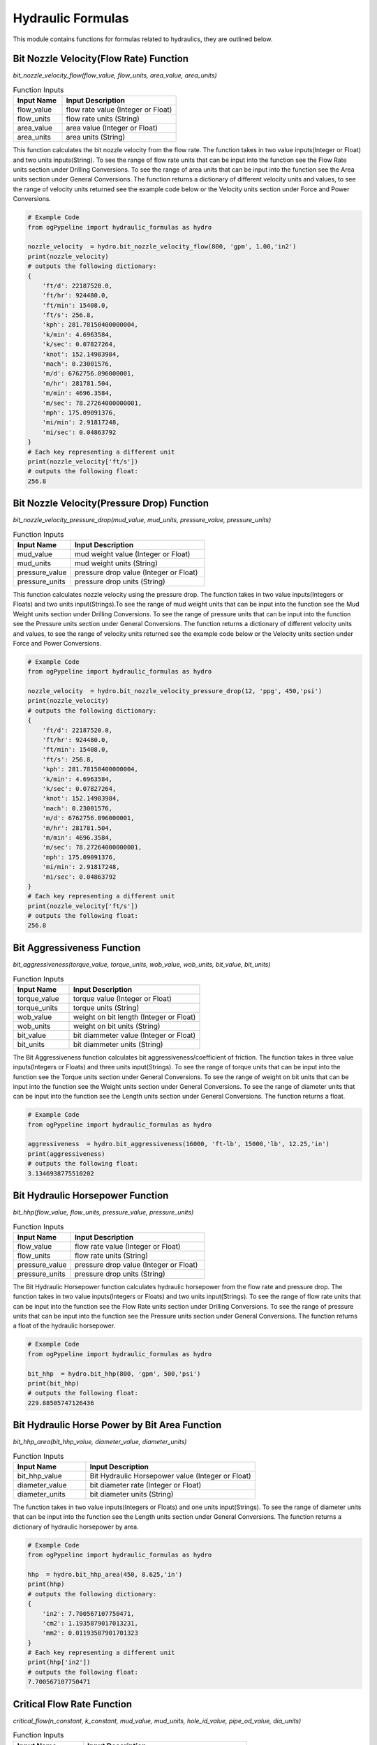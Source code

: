 Hydraulic Formulas
==================

This module contains functions for formulas related to hydraulics, they are outlined below. 

Bit Nozzle Velocity(Flow Rate) Function
------------

*bit_nozzle_velocity_flow(flow_value, flow_units, area_value, area_units)*

.. list-table:: Function Inputs
   :widths: 30 70
   :header-rows: 1

   * - Input Name
     - Input Description
   * - flow_value
     - flow rate value (Integer or Float)
   * - flow_units
     - flow rate units (String)
   * - area_value
     - area value (Integer or Float)
   * - area_units
     - area units (String)

This function calculates the bit nozzle velocity from the flow rate. The function takes in two value inputs(Integer or Float) and two units inputs(String). To see the range of flow rate units that can be input into the function see the Flow Rate units section under Drilling Conversions. To see the range of area units that can be input into the function see the Area units section under General Conversions. The function returns a dictionary of different velocity units and values, to see the range of velocity units returned see the example code below or the Velocity units section under Force and Power Conversions.

.. code:: python

   # Example Code
   from ogPypeline import hydraulic_formulas as hydro

   nozzle_velocity  = hydro.bit_nozzle_velocity_flow(800, 'gpm', 1.00,'in2')
   print(nozzle_velocity)
   # outputs the following dictionary:
   {
       'ft/d': 22187520.0,
       'ft/hr': 924480.0,
       'ft/min': 15408.0,
       'ft/s': 256.8,
       'kph': 281.78150400000004,
       'k/min': 4.6963584,
       'k/sec': 0.07827264,
       'knot': 152.14983984,
       'mach': 0.23001576,
       'm/d': 6762756.096000001,
       'm/hr': 281781.504,
       'm/min': 4696.3584,
       'm/sec': 78.27264000000001,
       'mph': 175.09091376,
       'mi/min': 2.91817248,
       'mi/sec': 0.04863792
   }
   # Each key representing a different unit
   print(nozzle_velocity['ft/s'])
   # outputs the following float:
   256.8

Bit Nozzle Velocity(Pressure Drop) Function
------------

*bit_nozzle_velocity_pressure_drop(mud_value, mud_units, pressure_value, pressure_units)*

.. list-table:: Function Inputs
   :widths: 30 70
   :header-rows: 1

   * - Input Name
     - Input Description
   * - mud_value
     - mud weight value (Integer or Float)
   * - mud_units
     - mud weight units (String)
   * - pressure_value
     - pressure drop value (Integer or Float)
   * - pressure_units
     - pressure drop units (String)
   
This function calculates nozzle velocity using the pressure drop. The function takes in two value inputs(Integers or Floats) and two units input(Strings).To see the range of mud weight units that can be input into the function see the Mud Weight units section under Drilling Conversions. To see the range of pressure units that can be input into the function see the Pressure units section under General Conversions. The function returns a dictionary of different velocity units and values, to see the range of velocity units returned see the example code below or the Velocity units section under Force and Power Conversions.

.. code:: python

   # Example Code
   from ogPypeline import hydraulic_formulas as hydro

   nozzle_velocity  = hydro.bit_nozzle_velocity_pressure_drop(12, 'ppg', 450,'psi')
   print(nozzle_velocity)
   # outputs the following dictionary:
   {
       'ft/d': 22187520.0,
       'ft/hr': 924480.0,
       'ft/min': 15408.0,
       'ft/s': 256.8,
       'kph': 281.78150400000004,
       'k/min': 4.6963584,
       'k/sec': 0.07827264,
       'knot': 152.14983984,
       'mach': 0.23001576,
       'm/d': 6762756.096000001,
       'm/hr': 281781.504,
       'm/min': 4696.3584,
       'm/sec': 78.27264000000001,
       'mph': 175.09091376,
       'mi/min': 2.91817248,
       'mi/sec': 0.04863792
   }
   # Each key representing a different unit
   print(nozzle_velocity['ft/s'])
   # outputs the following float:
   256.8

Bit Aggressiveness Function
------------

*bit_aggressiveness(torque_value, torque_units, wob_value, wob_units, bit_value, bit_units)*

.. list-table:: Function Inputs
   :widths: 30 70
   :header-rows: 1

   * - Input Name
     - Input Description
   * - torque_value
     - torque value (Integer or Float)
   * - torque_units
     - torque units (String)
   * - wob_value
     - weight on bit length (Integer or Float)
   * - wob_units
     - weight on bit units (String)
   * - bit_value
     - bit diammeter value (Integer or Float)
   * - bit_units
     - bit diammeter units (String)

The Bit Aggressiveness function calculates bit aggressiveness/coefficient of friction. The function takes in three value inputs(Integers or Floats) and three units input(Strings). To see the range of torque units that can be input into the function see the Torque units section under General Conversions. To see the range of weight on bit units that can be input into the function see the Weight units section under General Conversions. To see the range of diameter units that can be input into the function see the Length units section under General Conversions. The function returns a float.

.. code:: python

   # Example Code
   from ogPypeline import hydraulic_formulas as hydro

   aggressiveness  = hydro.bit_aggressiveness(16000, 'ft-lb', 15000,'lb', 12.25,'in')
   print(aggressiveness)
   # outputs the following float:
   3.1346938775510202

Bit Hydraulic Horsepower Function
------------

*bit_hhp(flow_value, flow_units, pressure_value, pressure_units)*

.. list-table:: Function Inputs
   :widths: 30 70
   :header-rows: 1

   * - Input Name
     - Input Description
   * - flow_value
     - flow rate value (Integer or Float)
   * - flow_units
     - flow rate units (String)
   * - pressure_value
     - pressure drop value (Integer or Float)
   * - pressure_units
     - pressure drop units (String)

The Bit Hydraulic Horsepower function calculates hydraulic horsepower from the flow rate and pressure drop. The function takes in two value inputs(Integers or Floats) and two units input(Strings). To see the range of flow rate units that can be input into the function see the Flow Rate units section under Drilling Conversions. To see the range of pressure units that can be input into the function see the Pressure units section under General Conversions. The function returns a float of the hydraulic horsepower.

.. code:: python

   # Example Code
   from ogPypeline import hydraulic_formulas as hydro

   bit_hhp  = hydro.bit_hhp(800, 'gpm', 500,'psi')
   print(bit_hhp)
   # outputs the following float:
   229.88505747126436

Bit Hydraulic Horse Power by Bit Area Function
------------

*bit_hhp_area(bit_hhp_value, diameter_value, diameter_units)*

.. list-table:: Function Inputs
   :widths: 30 70
   :header-rows: 1

   * - Input Name
     - Input Description
   * - bit_hhp_value
     - Bit Hydraulic Horsepower value (Integer or Float)
   * - diameter_value
     - bit diameter rate (Integer or Float)
   * - diameter_units
     - bit diameter units (String)

The function takes in two value inputs(Integers or Floats) and one units input(Strings). To see the range of diameter units that can be input into the function see the Length units section under General Conversions. The function returns a dictionary of hydraulic horsepower by area.

.. code:: python

   # Example Code
   from ogPypeline import hydraulic_formulas as hydro

   hhp  = hydro.bit_hhp_area(450, 8.625,'in')
   print(hhp)
   # outputs the following dictionary:
   {
       'in2': 7.700567107750471,
       'cm2': 1.1935879017013231,
       'mm2': 0.01193587901701323
   }
   # Each key representing a different unit
   print(hhp['in2'])
   # outputs the following float:
   7.700567107750471

Critical Flow Rate Function
------------

*critical_flow(n_constant, k_constant, mud_value, mud_units, hole_id_value, pipe_od_value, dia_units)*

.. list-table:: Function Inputs
   :widths: 30 70
   :header-rows: 1

   * - Input Name
     - Input Description
   * - n_constant
     - flow behavior index value (Integer or Float)
   * - k_constant
     - consistency factor value (Integer or Float)
   * - mud_value
     - mud weight value (Integer or Float)
   * - mud_units
     - mud weight units (String)
   * - hole_id_value
     - hole inner diameter value (Integer or Float)
   * - pipe_od_value
     - drill pipe outer diameter value (Integer or Float)
   * - dia_units
     - diameter units (String)

The function takes in two value inputs(Integers or Floats) and one units input(Strings). To see the range of mud weight units that can be input into the function see the Mud Weight units section under Drilling Conversions. To see the range of diameter units that can be input into the function see the Length units section under General Conversions. The function returns a dictionary with two sub-dictionaries:

   * - "critical_velocity" which is a dictionary of different velocity units and values, to see the range of velocity units returned see the example code below or the Velocity units section under Force and Power Conversions.
   * - "critical_flow" which is a dictionary of different flow rate units and values, to see the range of flow rate units returned see the example code below or the Flow Rate units section under Drilling Conversions.

.. code:: python

   # Example Code
   from ogPypeline import hydraulic_formulas as hydro

   critical_flow = hydro.critical_flow(0.51, 6.63, 10, 'ppg', 12.25, 5, 'in')
   print(critical_flow)
   # outputs the following dictionary:
   {
       'critical_velocity': 
          {
              'ft/d': 320361.2658860939,
              'ft/hr': 13348.386078587246,
              'ft/min': 222.47310130978744,
              'ft/s': 3.7078850218297905,
              'kph': 4.068588076753393,
              'k/min': 0.0678098012792232,
              'k/sec': 0.00113016335465372,
              'knot': 2.196861807696797,
              'mach': 0.0033211526140529434,
              'm/d': 97646.11384208142,
              'm/hr': 4068.588076753392,
              'm/min': 67.80980127922321,
              'm/sec': 1.1301633546537202,
              'mph': 2.5281034913909486,
              'mi/min': 0.04213492223406501,
              'mi/sec': 0.0007022734231345623
          },
       'critical_flow':
          {
              'bbl/hr': 1623.010764438843,
              'bbl/min': 27.0501528981377,
              'ft3/min': 151.87553999516103,
              'm3/hr': 258.0380882397218,
              'm3/min': 4.300621549407188,
              'gal/hr': 68166.45346976047,
              'gpm': 1136.1075578293412,
              'L/hr': 258038.09619247468,
              'L/min': 4300.63495547637
          }
      }

Cross Flow Velocity Under Bit Function
------------

*cross_flow_velocity(flow_value, flow_units, velocity_value, velocity_units, bit_value, bit_units, nozzles)*

.. list-table:: Function Inputs
   :widths: 30 70
   :header-rows: 1

   * - Input Name
     - Input Description
   * - flow_units
     - flow rate value (Integer or Float)
   * - flow_value
     - flow rate units (String)
   * - velocity_value
     - nozzle velocity value (Integer or Float)
   * - velocity_units
     - nozzle velocity units (String)
   * - bit_units
     - bit diameter rate (Integer or Float)
   * - bit_value
     - bit diameter units (String)
   * - nozzles
     - number of nozzles value (Integer or Float)

The function takes in four value inputs(Integers or Floats) and three units inputs(Strings). To see the range of flow rate units that can be input into the function see the Flow Rate units section under Drilling Conversions. To see the range of velocity units that can be input into the function see the Velocity units section under Force and Power Conversions. To see the range of diameter units that can be input into the function see the Length units section under General Conversions. The function returns a dictionary of different velocity units and values, to see the range of velocity units returned see the example code below or the Velocity units section under Force and Power Conversions.

.. code:: python

   # Example Code
   from ogPypeline import hydraulic_formulas as hydro

   cross_flow_velocity  = hydro.cross_flow_velocity(800, 'gpm', 350, 'ft/s', 12.25, 'in', 8)
   print(cross_flow_velocity)
   # outputs the following dictionary:
   {
       'ft/d': 48105484.09485139,
       'ft/hr': 2004395.1706188081,
       'ft/min': 33406.586176980134,
       'ft/s': 556.7764362830022,
       'kph': 610.9396480046126,
       'k/min': 10.182327466743544,
       'k/sec': 0.16970545777905907,
       'knot': 329.88101871941103,
       'mach': 0.49870465397868513,
       'm/d': 14662551.552110706,
       'm/hr': 610939.6480046127,
       'm/min': 10182.327466743545,
       'm/sec': 169.7054577790591,
       'mph': 379.6203075888913,
       'mi/min': 6.326984711345524,
       'mi/sec': 0.10545345703200062
   }
   # Each key representing a different unit
   print(cross_flow_velocity['ft/s'])
   # outputs the following float:
   556.7764362830022

Cutting Carrying Index Function
------------

*cutting_carrying_index(mud_value, mud_units, velocity_value, velocity_units, viscosity_value, viscosity_units, yield_value, yield_units)*

.. list-table:: Function Inputs
   :widths: 30 70
   :header-rows: 1

   * - Input Name
     - Input Description
   * - mud_value
     - mud weight value (Integer or Float)
   * - mud_units
     - mud weight units (string)
   * - velocity_value
     - velocity value (Integer or Float)
   * - velocity_units
     - velocity units (string)
   * - viscosity_value
     - plastic viscosity value (Integer or Float)
   * - viscosity_units
     - plastic viscosity units (string)
   * - yield_value
     - yield point value (Integer or Float)
   * - yield_units
     - yield point units (string)

This function calculates the cutting carrying index. The function takes in four value inputs(Integers or Floats) and four units inputs(Strings). To see the range of mud weight units that can be input into the function see the Mud Weight units section under Drilling Conversions. To see the range of velocity units that can be input into the function see the Velocity units section under Force and Power Conversions. To see the range of viscosity units that can be input into the function see the Viscosity units section under Fluids Conversions. To see the range of yield point units that can be input into the function see the Fluid Yield Point units section under Fluids Conversions. The function returns a dictionary containing flow behaviour index (n) consistency factor (K) the cuttings carrying index (cci) and hole cleaning performance.

.. code:: python

   # Example Code
   from ogPypeline import hydraulic_formulas as hydro

   cci  = hydro.cutting_carrying_index(10.3, 'ppg', 120, 'ft/min', 17, 'cp', 15, 'lbf/100ft2')
   print(cci)
   # outputs the following dictionary:
   {
       'n': 0.6147231498759947,
       'K': 353.7055313846302,
       'cci': 1.0929500919785073,
       'hole_cleaning': 'Good Hole Cleaning'
   }

Cutting Slip Velocity(One) Function
------------

*cutting_slip_velocity_one(flow_value, flow_units, hole_diameter, pipe_diameter, diameter_units, viscosity_value, viscosity_units, mud_value, mud_units, cutting_dia, dia_units, cutting_density, density_units)*

.. list-table:: Function Inputs
   :widths: 30 70
   :header-rows: 1

   * - Input Name
     - Input Description
   * - flow_value
     - flow rate value (Integer or Float)
   * - flow_units
     - flow rate units (string)
   * - hole_diameter
     - inner diameter value of hole value (Integer or Float)
   * - pipe_diameter
     - outer diameter value of tubular value (Integer or Float)
   * - diameter_units
     - diameter units (string)
   * - viscosity_value
     - plastic viscosity value (Integer or Float)
   * - viscosity_units
     - plastic viscosity units (string)
   * - mud_value
     - mud weight value (Integer or Float)
   * - mud_units
     - mud weight units (string)
   * - cutting_dia
     - cutting diameter value (Integer or Float)
   * - diameter_units
     - cutting diameter units (string)
   * - cutting_density
     - cutting density value (Integer or Float)
   * - density_units
     - cutting density units (string)

The function is for the calculation of cuttings movement. It takes in seven value inputs(Integers or Floats) and six units input(Strings). To see the range of flow rate units that can be input into the function see the Flow Rate units section under Drilling Conversions. To see the range of diameter units that can be input into the function see the Length units section under General Conversions. To see the range of plastic viscosity units that can be input into the function see the Viscosity units section under Fluids Conversions. To see the range of mud weight and cutting density units that can be input into the function see the Mud Weight units section under Drilling Conversions. The function returns a dictionary with three sub-dictionaries and a string indicating cutting movement:

   * - "annular_velocity" which is a dictionary of different velocity units and values, to see the range of velocity units returned see the example code below or the Velocity units section under Force and Power Conversions.
   * - "cutting_slip_velocity" which is a dictionary of different flow rate units and values, to see the range of flow rate units returned see the example code below or the Flow Rate units section under Drilling Conversions.
   * - "net_rise_velocity" which is a dictionary of different flow rate units and values, to see the range of flow rate units returned see the example code below or the Flow Rate units section under Drilling Conversions.
   * - "net_rise" which is a string indicating cutting movement.

.. code:: python

   # Example Code
   from ogPypeline import hydraulic_formulas as hydro

   cutting_slip = hydro.cutting_slip_velocity_one(600, 'gpm', 11.5, 5, 'in', 17, 'cp', 9.2, 'ppg', 0.75, 'in', 21.5, 'ppg')
   print(cutting_slip)
   # outputs the following dictionary:
   {
       'annular_velocity': 
          {
              'ft/d': 197370.62937062938,
              'ft/hr': 8223.776223776224,
              'ft/min': 137.06293706293707,
              'ft/s': 2.284386853146853,
              'kph': 2.284386853146853,
              'k/min': 0.041776783216783214,
              'k/sec': 0.000699020979020979,
              'knot': 1.3534553846153847,
              'mach': 0.002042237762237762,
              'm/d': 60158.56783216783,
              'm/hr': 60158.56783216783,
              'm/min': 41.77678321678322,
              'm/sec': 0.6962797202797203,
              'mph': 1.5575283916083915,
              'mi/min': 0.02595972027972028,
              'mi/sec': 0.0004386013986013986
          },
       'cutting_slip_velocity':
          {
              'ft/d': 122890.45140128904,
              'ft/hr': 5120.43547505371,
              'ft/min': 85.34059125089517,
              'ft/s': 1.4223460322012946,
              'kph': 1.4223460322012946,
              'k/min': 0.026011812213272846,
              'k/sec': 0.0004352370153795654,
              'knot': 0.8427127364252146,
              'mach': 0.001271574809638338,
              'm/d': 37457.0095871129,
              'm/hr': 37457.0095871129,
              'm/min': 26.01181221327285,
              'm/sec': 0.4335302035545475,
              'mph': 0.9697763427386724,
              'mi/min': 0.016163507982919545,
              'mi/sec': 0.00027308989200286454
          },
       'net_rise_velocity':
          {
              'ft/d': 74480.17796934032,
              'ft/hr': 3103.3407487225136,
              'ft/min': 51.722345812041894,
              'ft/s': 0.8620408209455586,
              'kph': 0.8620408209455586,
              'k/min': 0.015764971003510368,
              'k/sec': 0.0002637839636414137,
              'knot': 0.5107426481901701,
              'mach': 0.0007706629525994242,
              'm/d': 22701.55824505493,
              'm/hr': 22701.55824505493,
              'm/min': 15.76497100351037,
              'm/sec': 0.2627495167251728,
              'mph': 0.5877520488697192,
              'mi/min': 0.009796212296800735,
              'mi/sec': 0.00016551150659853406
          },
       'net_rise': 'positive'
      }

Cutting Slip Velocity(Two) Function
------------

*cutting_slip_velocity_two(reading_300, reading_600, flow_value, flow_units, hole_diameter, pipe_diameter, diameter_units, cutting_dia, dia_units, cutting_density, density_units, mud_value, mud_units)*

.. list-table:: Function Inputs
   :widths: 30 70
   :header-rows: 1

   * - Input Name
     - Input Description
   * - reading_600
     - 600 rpm sheer stress value (Integer or Float)
   * - reading_300
     - 300 rpm sheer stress value (Integer or Float)
   * - flow_value
     - flow rate value (Integer or Float)
   * - flow_units
     - flow rate units (string)
   * - hole_diameter
     - inner diameter value of hole value (Integer or Float)
   * - pipe_diameter
     - outer diameter value of tubular value (Integer or Float)
   * - diameter_units
     - diameter units (string)
   * - cutting_dia
     - cutting diameter value (Integer or Float)
   * - diameter_units
     - cutting diameter units (string)
   * - cutting_density
     - cutting density value (Integer or Float)
   * - density_units
     - cutting density units (string)
   * - mud_value
     - mud weight value (Integer or Float)
   * - mud_units
     - mud weight units (string)

The function is for the calculation of cuttings movement. It takes in eight value inputs(Integers or Floats) and five units input(Strings). To see the range of flow rate units that can be input into the function see the Flow Rate units section under Drilling Conversions. To see the range of diameter units that can be input into the function see the Length units section under General Conversions. To see the range of mud weight and cutting density units that can be input into the function see the Mud Weight units section under Drilling Conversions. The function returns a dictionary with four sub-dictionaries and a string indicating cutting movement, floats of flow behaviour index (n) and consistency factor (K):

   * - "n" flow behavior index (n).
   * - "K" consistency factor (K).
   * - "viscosity" which is a dictionary of different viscosity units and values, to see the range of viscosity units returned see the example code below or the Viscosity units section under Fluids Conversions.
   * - "annular_velocity" which is a dictionary of different velocity units and values, to see the range of velocity units returned see the example code below or the Velocity units section under Force and Power Conversions.
   * - "cutting_slip_velocity" which is a dictionary of different flow rate units and values, to see the range of flow rate units returned see the example code below or the Flow Rate units section under Drilling Conversions.
   * - "net_rise_velocity" which is a dictionary of different flow rate units and values, to see the range of flow rate units returned see the example code below or the Flow Rate units section under Drilling Conversions.
   * - "net_rise" which is a string indicating cutting movement.

.. code:: python

   # Example Code
   from ogPypeline import hydraulic_formulas as hydro

   cutting_slip = hydro.cutting_slip_velocity_two(32, 49, 200, 'gpm', 11.5, 5, 'in', 0.75, 'in', 21.5, 'ppg', 9.2, 'ppg')
   print(cutting_slip)
   # outputs the following dictionary:
   {
       'n': 0.6143530576725775,
       'K': 0.6937824614629686,
       'viscosity':
          {
              'cp': 125.87251643085676,
              'g/(cm.s)': 1.2587251643085677,
              'kg/(m.hr)': 453.14105915108433,
              'kg/(m.s)': 0.12587251643085676,
              'kg-f.s/m2': 0.01283899667594739,
              'kPa-s': 0.00012587251643085675,
              'N.s/m2': 0.12587251643085676,
              'Pa-s': 0.12587251643085676,
              'dyne-s/cm2': 1.2587251643085677,
              'p': 1.2587251643085677,
              'lbf-s/ft2': 0.0026307355934049063,
              'lbf-s/in2': 1.8256260276343673e-05,
              'lb/(ft.hr)': 304.49673178944334,
              'lb/(ft.s)': 0.08458633104153573,
              'poundal.s/ft2': 0.08458633104153573,
              'reyn': 1.8256260276343673e-05
          },
       'annular_velocity':
          {
              'ft/d': 65790.20979020979,
              'ft/hr': 2741.258741258741,
              'ft/min': 45.687645687645684,
              'ft/s': 0.7614622843822844,
              'kph': 0.7614622843822844,
              'k/min': 0.013925594405594403,
              'k/sec': 0.000233006993006993,
              'knot': 0.45115179487179485,
              'mach': 0.0006807459207459207,
              'm/d': 20052.85594405594,
              'm/hr': 20052.85594405594,
              'm/min': 13.925594405594405,
              'm/sec': 0.2320932400932401,
              'mph': 0.5191761305361304,
              'mi/min': 0.008653240093240092,
              'mi/sec': 0.00014620046620046617
          },
       'cutting_slip_velocity':
          {
              'ft/d': 96207.77535303852,
              'ft/hr': 4008.657306376605,
              'ft/min': 66.81095510627675,
              'ft/s': 1.1135181454697827,
              'kph': 1.1135181454697827,
              'k/min': 0.020363979116393153,
              'k/sec': 0.00034073587104201146,
              'knot': 0.659738138387951,
              'mach': 0.0009954832310835235,
              'm/d': 29324.12992760614,
              'm/hr': 29324.12992760614,
              'm/min': 20.363979116393153,
              'm/sec': 0.3393996519398859,
              'mph': 0.7592129694456865,
              'mi/min': 0.012653994897128816,
              'mi/sec': 0.0002137950563400856
          },
       'net_rise_velocity':
          {
              'ft/d': -30417.565562828735,
              'ft/hr': -1267.398565117864,
              'ft/min': -21.123309418631067,
              'ft/s': -0.35205586108749837,
              'kph': -0.35205586108749837,
              'k/min': -0.006438384710798749,
              'k/sec': -0.00010772887803501844,
              'knot': -0.2085863435161562,
              'mach': -0.0003147373103376029,
              'm/d': -9271.273983550198,
              'm/hr': -9271.273983550198,
              'm/min': -6.43838471079875,
              'm/sec': -0.10730641184664583,
              'mph': -0.240036838909556,
              'mi/min': -0.004000754803888724,
              'mi/sec': -6.759459013961941e-05
          },
       'net_rise': 'negative'
      }

Effective Viscosity Function
------------

*effective_viscosity(consistency_factor_value, consistency_factor_units, power_law_value, hole_id_value, pipe_od_value, dia_units, flow_value, flow_units)*

.. list-table:: Function Inputs
   :widths: 30 70
   :header-rows: 1

   * - Input Name
     - Input Description
   * - consistency_factor_value
     - consistency factor value (Integer or Float)
   * - consistency_factor_units
     - consistency factor units (string)
   * - power_law_value
     - drilling mud power law constant value (Integer or Float)
   * - hole_id_value
     - inner diameter hole value (Integer or Float)
   * - pipe_od_value
     - outer diameter drill pipe value (Integer or Float)
   * - dia_units
     - diameter units (string)
   * - flow_value
     - flow rate value (Integer or Float)
   * - flow_units
     - flow rate units (string)

The function is for the calculation of fluid in the annulus between two tubular. It takes in five value inputs(Integers or Floats) and three units inputs(Strings). To see the range of consistency factor units that can be input into the function see the Viscosity units section under Fluids Conversions. To see the range of diameter units that can be input into the function see the Diameter units section under General Conversions. To see the range of flow rate factor units that can be input into the function see the Flow Rate units section under Drilling Conversions. The function returns a dictionary of different viscosity units and values, to see the range of viscosity units returned see the example code below or the Viscosity units section under Fluid Conversions.

.. code:: python

   # Example Code
   from ogPypeline import hydraulic_formulas as hydro

   effective_viscosity  = hydro.effective_viscosity(663, 'cp', 0.514, 8.5, 5, 'in', 800, 'gpm')
   print(effective_viscosity)
   # outputs the following dictionary:
   {
       'cp': 42.54717845581881,
       'g/(cm.s)': 0.4254717845581881,
       'kg/(m.hr)': 153.16984244094772,
       'kg/(m.s)': 0.04254717845581881,
       'kg-f.s/m2': 0.004339812202493519,
       'kPa-s': 4.2547178455818805e-05,
       'N.s/m2': 0.04254717845581881,
       'Pa-s': 0.04254717845581881,
       'dyne-s/cm2': 0.4254717845581881,
       'p': 0.4254717845581881,
       'lbf-s/ft2': 0.000889236029726613,
       'lbf-s/in2': 6.170944904721512e-06,
       'lb/(ft.hr)': 102.92538160048335,
       'lb/(ft.s)': 0.028591703922310238,
       'poundal.s/ft2': 0.028591703922310238,
       'reyn': 6.170944904721512e-06
   }
   # Each key representing a different unit
   print(effective_viscosity['cp'])
   # outputs the following float:
   42.54717845581881

Impact Force Jet Nozzle(Velocity) Function
------------

*impact_force_jet_nozzle_velocity(flow_value, flow_units, mud_value, mud_units, velocity_value, velocity_units)*

.. list-table:: Function Inputs
   :widths: 30 70
   :header-rows: 1

   * - Input Name
     - Input Description
   * - flow_value
     - flow rate value (Integer or Float)
   * - flow_units
     - flow rate units (string)
   * - mud_value
     - mud weight value (Integer or Float)
   * - mud_units
     - mud weight units (string)
   * - velocity_value
     - nozzle velocity value (Integer or Float)
   * - velocity_units
     - nozzle velocity units (string)

The function is for the calculation of jet impact force using nozzle velocity. It takes in three value inputs(Integer or Float) and three units inputs(Strings). To see the range of flow rate units that can be input into the function see the Flow Rate units section under Drilling Conversions. To see the range of mud weight units that can be input into the function see the Mud Weight units section under Drilling Conversions. To see the range of nozzle velocity units that can be input into the function see the Velocity units section under Force and Power Conversions. The function returns a dictionary of different impact force units and values, to see the range of impact force units returned see the example code below or the Force units section under Force and Power Conversions.

.. code:: python

   # Example Code
   from ogPypeline import hydraulic_formulas as hydro

   impact_force  = hydro.impact_force_jet_nozzle_velocity(800, 'gpm', 12, 'ppg', 350, 'ft/s')
   print(impact_force)
   # outputs the following dictionary:
   {
       'daN': 766.0103626943005,
       'dyn': 774405418.4455959,
       'gf': 789669.6373056994,
       'kgf': 783.419689119171,
       'kN': 7.747150259067357,
       'kip': 1.7409326424870468,
       'klbs': 1.7409326424870468,
       'MN': 0.007747150259067357,
       'N': 7747.150259067358,
       'ozf': 27854.922279792747,
       'lbf': 1740.9326424870467,
       'pdl': 56005.80310880829,
       'sn': 7.747150259067357,
       'tf-metric': 0.7903834196891192,
       'tf-long': 0.7764559585492228,
       'tf-short': 0.8704663212435234,
       'hN': 77.47150259067358,
       'J/m': 7747.150259067358,
       'mN': 7747150.2590673575
   }
   # Each key representing a different unit
   print(impact_force['lbf'])
   # outputs the following float:
   1740.9326424870467

Impact Force Jet Nozzle(Pressure) Function
------------

*impact_force_jet_nozzle_pressure(flow_value, flow_units, mud_value, mud_units, pressure_value, pressure_units)*

.. list-table:: Function Inputs
   :widths: 30 70
   :header-rows: 1

   * - Input Name
     - Input Description
   * - flow_value
     - flow rate value (Integer or Float)
   * - flow_units
     - flow rate units (string)
   * - mud_value
     - mud weight value (Integer or Float)
   * - mud_units
     - mud weight units (string)
   * - pressure_value
     - pressure drop value (Integer or Float)
   * - pressure_units
     - pressure drop units (string)

The function is for the calculation of jet impact force using nozzle velocity. It takes in three value inputs(Integer or Float) and three units inputs(Strings). To see the range of flow rate units that can be input into the function see the Flow Rate units section under Drilling Conversions. To see the range of mud weight units that can be input into the function see the Mud Weight units section under Drilling Conversions. To see the range of pressure drop units that can be input into the function see the Pressure units section under General Conversions. The function returns a dictionary of different impact force units and values, to see the range of impact force units returned see the example code below or the Force units section under Force and Power Conversions.

.. code:: python

   # Example Code
   from ogPypeline import hydraulic_formulas as hydro

   impact_force  = hydro.impact_force_jet_nozzle_pressure(800, 'gpm', 12, 'ppg', 450, 'psi')
   print(impact_force)
   # outputs the following dictionary:
   {
       'daN': 447.4923821295733,
       'dyn': 452396654.55095947,
       'gf': 461313.7945685298,
       'kgf': 457.66266354160905,
       'kN': 4.525775228355911,
       'kip': 1.0170281412035755,
       'klbs': 1.0170281412035755,
       'MN': 0.0045257752283559115,
       'N': 4525.775228355912,
       'ozf': 16272.45025925721,
       'lbf': 1017.0281412035756,
       'pdl': 32717.79530251903,
       'sn': 4.525775228355911,
       'tf-metric': 0.4617307761064233,
       'tf-long': 0.45359455097679474,
       'tf-short': 0.5085140706017878,
       'hN': 45.25775228355912,
       'J/m': 4525.775228355912,
       'mN': 4525775.228355912
   }
   # Each key representing a different unit
   print(impact_force['lbf'])
   # outputs the following float:
   1017.0281412035756

Mechanical Specific Energy(Friction) Function
------------

*specific_energy_friction(wob_value, wob_units, coef_value, rotary_value, rotary_units, rop_value, rop_units, bit_value, dia_units)*

.. list-table:: Function Inputs
   :widths: 30 70
   :header-rows: 1

   * - Input Name
     - Input Description
   * - wob_value
     - weight on bit value (Integer or Float)
   * - wob_units
     - weight on bit units (String)
   * - coef_value
     - coefficient of friction value (Integer or Float)
   * - rotary_value
     - rotary speed value (Integer or Float)
   * - rotary_units
     - rotary speed units (String)
   * - rop_value
     - rate of penetration value (Integer or Float)
   * - rop_units
     - rate of penetration units (String)
   * - bit_value
     - bit diameter value (Integer or Float)
   * - dia_units
     - bit diameter units (String)

This function is for the calculation of mechanical specific energy using the coefficient of friction. It takes in five value inputs(Integers or Floats) and four units inputs(String). To see the range of weight on bit units that can be input into the function see the Weight units section under General Conversions. To see the range of rotary speed units that can be input into the function see the Angular Velocity units section under Force and Power Conversions. To see the range of rate of penetration units that can be input into the function see the Drilling Rate units section under Drilling Conversions. To see the range of bit diameter units that can be input into the function see the Length units section under General Conversions.  The function returns a dictionary containing pressure units to see the range of Pressure units that will be returned see the example code below or the Pressure units section of General Conversions.

.. code:: python

   # Example Code
   from ogPypeline import hydraulic_formulas as hydro

   specific_energy  = hydro.specific_energy_friction(15000, 'lb', 3.1, 100, 'rpm', 140, 'ft/hr', 12.25, 'in')
   print(specific_energy)
   # outputs the following dictionary:
   {
       'atm': 2468.0211553569884,
       'bar': 2500.722435180501,
       'cm_Hg': 187569.65375521942,
       'cm_h2o': 2550034.980380302,
       'dyne/cm2': 2501373278.375389,
       'ft_air': 64721471.33555166,
       'ft_hg': 6153.857625697069,
       'ft_h2o': 83662.31101012773,
       'in_air': 776657656.0266199,
       'in_hg': 73846.28399073682,
       'in_h2o': 1003947.5005451043,
       'kg/cm2': 2550.0272173310436,
       'kg/m2': 25500887.672392003,
       'kPa': 250072.30903718926,
       'Mpa': 250.07224403530628,
       'm_Hg': 1875.6960816450505,
       'm_h2o': 25500.272711164416,
       'mbar': 2500717.9178176164,
       'N/cm2': 25007.224006967528,
       'N/m2': 250137327.83753893,
       'N/mm2': 250.07224403530628,
       'Pa': 250137327.83753893,
       'psf': 5222900.831813136,
       'psi': 36269.912536443146,
       'torr': 1875696.0822300522
   }
   # Each key representing a different unit
   print(specific_energy['psi'])
   # outputs the following float:
   36269.912536443146

Mechanical Specific Energy(Torque) Function
------------

*specific_energy_torque(wob_value, wob_units, torque_value, torque_units, rotary_value, rotary_units, rop_value, rop_units, bit_value, dia_units)*

.. list-table:: Function Inputs
   :widths: 30 70
   :header-rows: 1

   * - Input Name
     - Input Description
   * - wob_value
     - weight on bit value (Integer or Float)
   * - wob_units
     - weight on bit units (String)
   * - torque_value
     - drilling torque value (Integer or Float)
   * - torque_units
     - drilling torque units (String)
   * - rotary_value
     - rotary speed value (Integer or Float)
   * - rotary_units
     - rotary speed units (String)
   * - rop_value
     - rate of penetration value (Integer or Float)
   * - rop_units
     - rate of penetration units (String)
   * - bit_value
     - bit diameter value (Integer or Float)
   * - dia_units
     - bit diameter units (String)

This function is for the calculation of mechanical specific energy using the coefficient of friction. It takes in five value inputs(Integers or Floats) and five units inputs(String). To see the range of weight on bit units that can be input into the function see the Weight units section under General Conversions. To see the range of drilling torque units that can be input into the function see the Torque units section under General Conversions. To see the range of rotary speed units that can be input into the function see the Angular Velocity units section under Force and Power Conversions. To see the range of rate of penetration units that can be input into the function see the Drilling Rate units section under Drilling Conversions. To see the range of bit diameter units that can be input into the function see the Length units section under General Conversions.  The function returns a dictionary containing pressure units to see the range of Pressure units that will be returned see the example code below or the Pressure units section of General Conversions.

.. code:: python

   # Example Code
   from ogPypeline import hydraulic_formulas as hydro

   specific_energy  = hydro.specific_energy_torque(15000, 'lb', 16000, 'ft-lb', 100, 'rpm', 140, 'ft/hr', 12.25, 'in')
   print(specific_energy)
   # outputs the following dictionary:
   {
       'atm': 2496.167090724209,
       'bar': 2529.241304185807,
       'cm_Hg': 189708.7453671318,
       'cm_h2o': 2579116.2220812286,
       'dyne/cm2': 2529899569.760547,
       'ft_air': 65459571.308936365,
       'ft_hg': 6224.037769257021,
       'ft_h2o': 84616.4170935591,
       'in_air': 785514855.7072364,
       'in_hg': 74688.44562772331,
       'in_h2o': 1015396.7709053247,
       'kg/cm2': 2579.1083705002,
       'kg/m2': 25791706.22339024,
       'kPa': 252924.19668491668,
       'Mpa': 252.92413094173583,
       'm_Hg': 1897.0869925648944,
       'm_h2o': 25791.084248989802,
       'mbar': 2529236.7353057778,
       'N/cm2': 25292.412693087976,
       'N/m2': 252989956.97605473,
       'N/mm2': 252.92413094173583,
       'Pa': 252989956.97605473,
       'psf': 5282464.109430323,
       'psi': 36683.54376152794,
       'torr': 1897086.9931565677
   }
   # Each key representing a different unit
   print(specific_energy['psi'])
   # outputs the following float:
   36683.54376152794

Minimum Flow PDC Bit Function
------------

*pdc_minimum_flow(bit_value, dia_units)*

.. list-table:: Function Inputs
   :widths: 30 70
   :header-rows: 1

   * - Input Name
     - Input Description
   * - bit_value
     - bit diameter value (Integer or Float)
   * - dia_units
     - bit diameter units (string)

This function is for the calculation of the minimum flow rate for a PDC bit. It takes in one value input(Integers or Floats) and one unit input(Strings). To see the range of dimeter units that can be input into the function see the Length units section under General Conversions. The function returns a dictionary containing the flow rate with different units. To see the range of flow rate units that can be returned, see the example code below or review the Flow Rate units section of Drilling Conversions.

.. code:: python

   # Example Code
   from ogPypeline import hydraulic_formulas as hydro

   min_flow  = hydro.pdc_minimum_flow(12.25, 'in')
   print(min_flow)
   # outputs the following dictionary:
   {
       'bbl/hr': 722.685120438183,
       'bbl/min': 12.044740203445848,
       'ft3/min': 67.62628771039977,
       'm3/hr': 114.89775111974537,
       'm3/min': 1.914956616733821,
       'gal/hr': 30352.7756654592,
       'gpm': 505.87959442432003,
       'L/hr': 114897.75466090252,
       'L/min': 1914.9625861130353
   }
   # Each key representing a different unit
   print(min_flow['gpm'])
   # outputs the following float:
   505.87959442432003

Power Law Constant Function
------------

*power_law_constants(reading_300, reading_3)*

.. list-table:: Function Inputs
   :widths: 30 70
   :header-rows: 1

   * - Input Name
     - Input Description
   * - reading_600
     - 600 rpm sheer stress value (Integer or Float)
   * - reading_300
     - 300 rpm sheer stress value (Integer or Float)

This function is for the calculation of flow behaviour index (n) and the consistency factor (K). It takes in two value inputs(Integers or Floats). The function returns a dictionary containing a float and a subdictionary. The flow behaviour index (n) is returned as a float, while the subdictionary contains the consistency factor (K) data with different viscosity units. To see the range of viscosity units that can be returned, see the example code below or review the Viscosity units section of Fluids Conversions.

.. code:: python

   # Example Code
   from ogPypeline import hydraulic_formulas as hydro

   constants  = hydro.power_law_constants(32, 3)
   print(constants)
   # outputs the following dictionary:
   {
       'power_law_n': 0.5140143618001217,
       'power_law_k':
          {
              'cp': 662.8322609796006,
              'g/(cm.s)': 6.628322609796006,
              'kg/(m.hr)': 2386.196139526562,
              'kg/(m.s)': 0.6628322609796007,
              'kg-f.s/m2': 0.06760889061991926,
              'kPa-s': 0.0006628322609796006,
              'N.s/m2': 0.6628322609796007,
              'Pa-s': 0.6628322609796007,
              'dyne-s/cm2': 6.628322609796006,
              'p': 6.628322609796006,
              'lbf-s/ft2': 0.013853194254473653,
              'lbf-s/in2': 9.613566661828102e-05,
              'lb/(ft.hr)': 1603.4497673982983,
              'lb/(ft.s)': 0.44542327937829157,
              'poundal.s/ft2': 0.44542327937829157,
              'reyn': 9.613566661828102e-05,
              'poise': 6.628322609796006
          }
      }

Pressure Drop Across Bit (Flow Rate) Function
------------

*pressure_drop_across_bit_flow_rate(mud_value, mud_units, flow_value, flow_units, nozzle_value, nozzle_unit)*

.. list-table:: Function Inputs
   :widths: 30 70
   :header-rows: 1

   * - Input Name
     - Input Description
   * - mud_value
     - mud weight value (Integer or Float)
   * - mud_units
     - mud weight units (string)
   * - flow_value
     - pump output / flow rate value (Integer or Float)
   * - flow_units
     - pump output / flow rate units (string)
   * - nozzle_value
     - nozzle area value (Integer or Float)
   * - nozzle_unit
     - nozzle area units (string)

This function is for the calculation of pressure drop across bit using flow rate. It takes in three value inputs(Integers or Floats) and three units inputs(Strings). To see the range of mud weight units that can be input into the function see the Mud Weight units section under Drilling Conversions. To see the range of flow rate units that can be input into the function see the Flow Rate units section under Drilling Conversions. To see the range of nozzle area units that can be input into the function see the Area units section under General Conversions. The function returns a dictionary containing the pressure drop with different units and values. To see the range of pressure units that can be returned, see the example code below or review the Pressure units section of General Conversions.

.. code:: python

   # Example Code
   from ogPypeline import hydraulic_formulas as hydro

   annular_velocity  = hydro.annular_velocity_flow_rate(12.25,4.5,'in',120,'ft3/min')
   print(annular_velocity)
   # outputs the following dictionary:
   {
       'ft/d': 243963.61949118917, 
       'ft/hr': 10165.150812132882, 
       'ft/min': 169.4191802022147, 
       'ft/s': 2.8236586506762515, 
       'kph': 2.8236586506762515, 
       'k/min': 0.05163896612563504, 
       'k/sec': 0.000864037819031295, 
       'knot': 1.6729635787428097, 
       'mach': 0.002524345785012999, 
       'm/d': 74360.11122091446, 
       'm/hr': 74360.11122091446, 
       'm/min': 51.638966125635044, 
       'm/sec': 0.8606494354272507, 
       'mph': 1.925211796145887, 
       'mi/min': 0.03208799273029946, 
       'mi/sec': 0.000542141376647087
   }
   # Each key representing a different unit
   print(annular_velocity['ft/min'])
   # outputs the following float:
   169.4191802022147

Pressure Drop Across Bit (Velocity) Function
------------

*pressure_drop_across_bit_velocity(mud_value, mud_units, nozzle_value, nozzle_unit)*

.. list-table:: Function Inputs
   :widths: 30 70
   :header-rows: 1

   * - Input Name
     - Input Description
   * - mud_value
     - mud weight value (Integer or Float)
   * - mud_units
     - mud weight units (string)
   * - nozzle_value
     - nozzle velocity value (Integer or Float)
   * - nozzle_unit
     - nozzle velocity units (string)

This function is for the calculation of pressure drop across bit using flow rate. It takes in two value inputs(Integers or Floats) and two units inputs(Strings). To see the range of mud weight units that can be input into the function see the Mud Weight units section under Drilling Conversions. To see the range of nozzle velocity units that can be input into the function see the Velocity units section under Force and Power Conversions. The function returns a dictionary containing the pressure drop with different units and values. To see the range of pressure units that can be returned, see the example code below or review the Pressure units section of General Conversions.

.. code:: python

   # Example Code
   from ogPypeline import hydraulic_formulas as hydro

   annular_velocity  = hydro.bit_nozzle_velocity_pressure_drop(12, 'ppg', 450,'psi')
   print(annular_velocity)
   # outputs the following dictionary:
   {
       'ft/d': 18623659.79070709,
       'ft/hr': 775985.8246127954,
       'ft/min': 12933.097076879923,
       'ft/s': 215.55161794799872,
       'kph': 236.52047934198004,
       'k/min': 3.942007989033,
       'k/sec': 0.06570013315055001,
       'knot': 127.71084169797848,
       'mach': 0.19306958419602246,
       'm/d': 5676491.504207521,
       'm/hr': 236520.47934198004,
       'm/min': 3942.0079890330007,
       'm/sec': 65.70013315055002,
       'mph': 146.9670161563922,
       'mi/min': 2.449442365713878,
       'mi/sec': 0.04082547643935096
   }
   # Each key representing a different unit
   print(annular_velocity['ft/min'])
   # outputs the following float:
   215.55161794799872

Pressure Loss Annulus Function
------------

*pressure_loss_annulus(string_value, string_units, hole_id_value, pipe_od_value, dia_units, mud_value, mud_units, viscosity_value, viscosity_units, flow_value, flow_units)*

.. list-table:: Function Inputs
   :widths: 30 70
   :header-rows: 1

   * - Input Name
     - Input Description
   * - string_value
     - drill string length value (Integer or Float)
   * - string_units
     - drill string length units (String)
   * - hole_id_value
     - hole inner diameter value (Integer or Float)
   * - pipe_od_value
     - drill string outer diameter value (Integer or Float)
   * - dia_units
     - diameter units (String)
   * - mud_value
     - mud weight value (Integer or Float)
   * - mud_units
     - mud weight units (String)
   * - viscosity_value
     - plastic viscosity value (Integer or Float)
   * - viscosity_units
     - plastic viscosity units (String)
   * - flow_value
     - flow rate value (Integer or Float)
   * - flow_units
     - flow rate units (String)

This function is for the calculation of the general coefficient and pressure loss in the annulus. It takes in six value inputs(Integers or Floats) and five units inputs(Strings). To see the range of drill string length and diameter units that can be input into the function see the Length units section under General Conversions. To see the range of mud weight units that can be input into the function see the Mud Weight units section under Drilling Conversions. To see the range of plastic viscosity units that can be input into the function see the Viscosity units section under Fluids Conversions. To see the range of flow rate units that can be input into the function see the Flow Rate units section under Drilling Conversions. The function returns a dictionary containing a string and a subdictionary. The general coefficient is returned as a string, while the subdictionary contains the pressure loss data with different pressure units. To see the range of pressure units that can be returned, see the example code below or review the Pressure units section of General Conversions.

.. code:: python

   # Example Code
   from ogPypeline import hydraulic_formulas as hydro

   pressure_loss  = hydro.pressure_loss_annulus(2500, 'ft', 8.835, 5, 'in', 9.5, 'ppg', 12, 'cp', 600, 'gpm')
   print(pressure_loss)
   # outputs the following dictionary:
   {
       'coefficient': 0.0019118563645424322,
       'power_law_k':
          {
              'atm': 4.693389963484698,
              'bar': 4.755577379578617,
              'cm_Hg': 356.6977246034627,
              'cm_h2o': 4849.354130321725,
              'dyne/cm2': 4756815.075986551,
              'ft_air': 123079.61920379192,
              'ft_hg': 11.702676678629475,
              'ft_h2o': 159.09906200138397,
              'in_air': 1476955.4304455032,
              'in_hg': 140.43210584742022,
              'in_h2o': 1909.1883036320178,
              'kg/cm2': 4.849339367475226,
              'kg/m2': 48494.56415791675,
              'kPa': 475.557862554391,
              'Mpa': 0.47555773894151815,
              'm_Hg': 3.5669763790444846,
              'm_h2o': 48.49339469757918,
              'mbar': 4755.568788993573,
              'N/cm2': 47.55577314001514,
              'N/m2': 475681.5075986551,
              'N/mm2': 0.47555773894151815,
              'Pa': 475681.5075986551,
              'psf': 9932.29344533797,
              'psi': 68.973818601805,
              'torr': 3566.976380156971
          }
      }

Pressure Loss Annulus(Tooljoint Corrected) Function
------------

*pressure_loss_annulus_corrected(pipe_value, collar_value, length_units, pipe_od_value, tj_od_value, collar_od_value, hole_id_value, dia_units, mud_value, mud_units, viscosity_value, viscosity_units, flow_value, flow_units)*

.. list-table:: Function Inputs
   :widths: 30 70
   :header-rows: 1

   * - Input Name
     - Input Description
   * - pipe_value
     - drill pipe length value (Integer or Float)
   * - collar_value
     - collar length value (Integer or Float)
   * - length_units
     - drill string length units (String)
   * - pipe_od_value
     - drill pipe outer diameter value (Integer or Float)
   * - tj_od_value
     - tool joint outer diameter value (Integer or Float)
   * - collar_od_value
     - collar outer diameter value (Integer or Float)
   * - hole_id_value
     - hole inner diameter value (Integer or Float)
   * - dia_units
     - diameter units (String)
   * - mud_value
     - mud weight value (Integer or Float)
   * - mud_units
     - mud weight units (String)
   * - viscosity_value
     - plastic viscosity value (Integer or Float)
   * - viscosity_units
     - plastic viscosity units (String)
   * - flow_value
     - flow rate value (Integer or Float)
   * - flow_units
     - flow rate units (String)

This function is for the calculation of the pressure loss in the annulus correcting for tooljoints. It takes in nine value inputs(Integers or Floats) and five units inputs(Strings). To see the range of drill string length and diameter units that can be input into the function see the Length units section under General Conversions. To see the range of mud weight units that can be input into the function see the Mud Weight units section under Drilling Conversions. To see the range of plastic viscosity units that can be input into the function see the Viscosity units section under Fluids Conversions. To see the range of flow rate units that can be input into the function see the Flow Rate units section under Drilling Conversions. The function returns a dictionary containing three subdictionaries. The subdictionaries, 'pressure_loss_pipe';  'pressure_loss_collar';  'total_pressure_loss', each contain the pressure loss data with different pressure units. To see the range of pressure units that can be returned, see the example code below or review the Pressure units section of General Conversions.

.. code:: python

   # Example Code
   from ogPypeline import hydraulic_formulas as hydro

   pressure_loss  = hydro.pressure_loss_annulus_corrected(2500, 500, 'ft', 5, 6, 5, 9, 'in', 9.5, 'ppg', 12, 'cp', 600, 'gpm')
   print(pressure_loss)
   # outputs the following dictionary:
   {
       'pressure_loss_pipe':
          {
              'atm': 4.254353028355916,
              'bar': 4.31072320514565,
              'cm_Hg': 323.3309093599577,
              'cm_h2o': 4395.727734199763,
              'dyne/cm2': 4311845.122885758,
              'ft_air': 111566.29957502408,
              'ft_hg': 10.60796532036556,
              'ft_h2o': 144.21635140064586,
              'in_air': 1338795.594900289,
              'in_hg': 127.29557088556606,
              'in_h2o': 1730.5958176183522,
              'kg/cm2': 4.395714352324147,
              'kg/m2': 43958.204515111785,
              'kPa': 431.0724334558773,
              'Mpa': 0.4310723214062066,
              'm_Hg': 3.233308307710877,
              'm_h2o': 43.9571444503894,
              'mbar': 4310.715418155482,
              'N/cm2': 43.107231457028696,
              'N/m2': 431184.5122885758,
              'N/mm2': 0.4310723214062066,
              'Pa': 431184.5122885758,
              'psf': 9003.190237002978,
              'psi': 62.52175428184349,
              'torr': 3233.3083087192977
          },
       'pressure_loss_collar':
          {
              'atm': 0.8078579858328871,
              'bar': 0.8185621039864285,
              'cm_Hg': 61.39722196349874,
              'cm_h2o': 834.703591815629,
              'dyne/cm2': 818775.1446531886,
              'ft_air': 21185.295498699565,
              'ft_hg': 2.0143437651687757,
              'ft_h2o': 27.385205315628735,
              'in_air': 254223.5459843948,
              'in_hg': 24.17212272127824,
              'in_h2o': 328.6223879855742,
              'kg/cm2': 0.8347010507347619,
              'kg/m2': 8347.211978816871,
              'kPa': 81.85623184503916,
              'Mpa': 0.08185621056795644,
              'm_Hg': 0.6139720704027873,
              'm_h2o': 8.347010683403498,
              'mbar': 818.5606253168987,
              'N/cm2': 8.185620926988545,
              'N/m2': 81877.51446531886,
              'N/mm2': 0.08185621056795644,
              'Pa': 81877.51446531886,
              'psf': 1709.6134435618967,
              'psi': 11.872239597471236,
              'torr': 613.972070594276
          },
       'total_pressure_loss':
          {
              'atm': 5.0622110141888035,
              'bar': 5.1292853091320785,
              'cm_Hg': 384.72813132345647,
              'cm_h2o': 5230.431326015393,
              'dyne/cm2': 5130620.267538947,
              'ft_air': 132751.59507372367,
              'ft_hg': 12.622309085534338,
              'ft_h2o': 171.6015567162746,
              'in_air': 1593019.140884684,
              'in_hg': 151.4676936068443,
              'in_h2o': 2059.2182056039264,
              'kg/cm2': 5.23041540305891,
              'kg/m2': 52305.41649392866,
              'kPa': 512.9286653009165,
              'Mpa': 0.5129285319741631,
              'm_Hg': 3.8472803781136644,
              'm_h2o': 52.304155133792904,
              'mbar': 5129.276043472382,
              'N/cm2': 51.292852384017245,
              'N/m2': 513062.02675389475,
              'N/mm2': 0.5129285319741631,
              'Pa': 513062.02675389475,
              'psf': 10712.803680564877,
              'psi': 74.39399387931473,
              'torr': 3847.280379313574
          }   
      }

Pressure Loss Drillstring Function
------------

*pressure_loss_drillstring(pipe_value, collar_value, length_units, pipe_id_value, collar_id_value, dia_units, mud_value, mud_units, viscosity_value, viscosity_units, flow_value, flow_units)*

.. list-table:: Function Inputs
   :widths: 30 70
   :header-rows: 1

   * - Input Name
     - Input Description
   * - pipe_value
     - drill pipe length value (Integer or Float)
   * - collar_value
     - collar length value (Integer or Float)
   * - length_units
     - drill string length units (String)
   * - pipe_id_value
     - drill pipe inner diameter value (Integer or Float)
   * - collar_id_value
     - drill collar inner diameter value (Integer or Float)
   * - dia_units
     - diameter units (String)
   * - mud_value
     - mud weight value (Integer or Float)
   * - mud_units
     - mud weight units (String)
   * - viscosity_value
     - plastic viscosity value (Integer or Float)
   * - viscosity_units
     - plastic viscosity units (String)
   * - flow_value
     - flow rate value (Integer or Float)
   * - flow_units
     - flow rate units (String)

This function is for the calculation of the pressure loss in the drill string. It takes in six value inputs(Integers or Floats) and five units inputs(Strings). To see the range of drill string length and diameter units that can be input into the function see the Length units section under General Conversions. To see the range of mud weight units that can be input into the function see the Mud Weight units section under Drilling Conversions. To see the range of plastic viscosity units that can be input into the function see the Viscosity units section under Fluids Conversions. To see the range of flow rate units that can be input into the function see the Flow Rate units section under Drilling Conversions. The function returns a dictionary containing three subdictionaries. The subdictionaries, 'pressure_loss_pipe'; 'pressure_loss_collar'; 'total_pressure_loss', each contain the pressure loss data with different pressure units. To see the range of pressure units that can be returned, see the example code below or review the Pressure units section of General Conversions.

.. code:: python

   # Example Code
   from ogPypeline import hydraulic_formulas as hydro

   pressure_loss  = hydro.pressure_loss_drillstring(5000, 500, 'ft', 3.34, 2.8,'in', 9.5, 'ppg', 12, 'cp', 600, 'gpm')
   print(pressure_loss)
   # outputs the following dictionary:
   {
       'pressure_loss_pipe':
          {
              'atm': 85.30674695698707,
              'bar': 86.43706133740433,
              'cm_Hg': 6483.314356919163,
              'cm_h2o': 88141.54138451962,
              'dyne/cm2': 86459557.62582329,
              'ft_air': 2237087.0549151283,
              'ft_hg': 212.70708079029055,
              'ft_h2o': 2891.7740756340436,
              'in_air': 26845044.65898154,
              'in_hg': 2552.484709637906,
              'in_h2o': 34701.28090320721,
              'kg/cm2': 88.14127305599365,
              'kg/m2': 881434.005184868,
              'kPa': 8643.708398398747,
              'Mpa': 8.643706151619309,
              'm_Hg': 64.83312781083589,
              'm_h2o': 881.4127491507712,
              'mbar': 86436.9051954962,
              'N/cm2': 864.3706014547922,
              'N/m2': 8645955.76258233,
              'N/mm2': 8.643706151619309,
              'Pa': 8645955.76258233,
              'psf': 180528.71170647396,
              'psi': 1253.6635855744378,
              'torr': 64833.12783105638
          },
       'pressure_loss_collar':
          {
              'atm': 20.100329533641922,
              'bar': 20.366658896012954,
              'cm_Hg': 1527.625418772264,
              'cm_h2o': 20768.27555416321,
              'dyne/cm2': 20371959.56479514,
              'ft_air': 527111.7303524796,
              'ft_hg': 50.11892459314616,
              'ft_h2o': 681.3718015339963,
              'in_air': 6325340.764229756,
              'in_hg': 601.4270338918603,
              'in_h2o': 8176.459732377719,
              'kg/cm2': 20.76821232948301,
              'kg/m2': 207687.13611019443,
              'kPa': 2036.6664232094797,
              'Mpa': 2.03666589381399,
              'm_Hg': 15.276250474673503,
              'm_h2o': 207.68212767527967,
              'mbar': 20366.62210520895,
              'N/cm2': 203.66658615166614,
              'N/m2': 2037195.9564795143,
              'N/mm2': 2.03666589381399,
              'Pa': 2037195.9564795143,
              'psf': 42536.923807604624,
              'psi': 295.39341368952955,
              'torr': 15276.250479437937              
          },
       'total_pressure_loss':
          {
              'atm': 105.40707649062898,
              'bar': 106.80372023341728,
              'cm_Hg': 8010.939775691428,
              'cm_h2o': 108909.81693868282,
              'dyne/cm2': 106831517.19061843,
              'ft_air': 2764198.785267608,
              'ft_hg': 262.8260053834367,
              'ft_h2o': 3573.14587716804,
              'in_air': 33170385.423211295,
              'in_hg': 3153.9117435297658,
              'in_h2o': 42877.74063558492,
              'kg/cm2': 108.90948538547666,
              'kg/m2': 1089121.1412950624,
              'kPa': 10680.374821608226,
              'Mpa': 10.680372045433298,
              'm_Hg': 80.1093782855094,
              'm_h2o': 1089.094876826051,
              'mbar': 106803.52730070514,
              'N/cm2': 1068.0371876064582,
              'N/m2': 10683151.719061844,
              'N/mm2': 10.680372045433298,
              'Pa': 10683151.719061844,
              'psf': 223065.63551407857,
              'psi': 1549.0569992639673,
              'torr': 80109.37831049431
          }   
      }

Pressure Loss Drillstring(Tooljoint Corrected) Function
------------

*pressure_loss_drillstring_corrected(pipe_value, collar_value, length_units, pipe_id_value, tj_id_value, collar_id_value, dia_units, mud_value, mud_units, viscosity_value, viscosity_units, flow_value, flow_units)*

.. list-table:: Function Inputs
   :widths: 30 70
   :header-rows: 1

   * - Input Name
     - Input Description
   * - pipe_value
     - drill pipe length value (Integer or Float)
   * - collar_value
     - collar length value (Integer or Float)
   * - length_units
     - drill string length units (String)
   * - pipe_id_value
     - drill pipe inner diameter value (Integer or Float)
   * - tj_id_value
     - tool joint inner diameter value (Integer or Float)
   * - collar_id_value
     - collar inner diameter value (Integer or Float)
   * - hole_id_value
     - hole inner diameter value (Integer or Float)
   * - dia_units
     - diameter units (String)
   * - mud_value
     - mud weight value (Integer or Float)
   * - mud_units
     - mud weight units (String)
   * - viscosity_value
     - plastic viscosity value (Integer or Float)
   * - viscosity_units
     - plastic viscosity units (String)
   * - flow_value
     - flow rate value (Integer or Float)
   * - flow_units
     - flow rate units (String)

This function is for the calculation of the pressure loss in the drill string correcting for tooljoints. It takes in eight value inputs(Integers or Floats) and five units inputs(Strings). To see the range of drill string length and diameter units that can be input into the function see the Length units section under General Conversions. To see the range of mud weight units that can be input into the function see the Mud Weight units section under Drilling Conversions. To see the range of plastic viscosity units that can be input into the function see the Viscosity units section under Fluids Conversions. To see the range of flow rate units that can be input into the function see the Flow Rate units section under Drilling Conversions. The function returns a dictionary containing three subdictionaries. The subdictionaries, 'pressure_loss_pipe'; 'pressure_loss_collar'; 'total_pressure_loss', each contain the pressure loss data with different pressure units. To see the range of pressure units that can be returned, see the example code below or review the Pressure units section of General Conversions.

.. code:: python

   # Example Code
   from ogPypeline import hydraulic_formulas as hydro

   pressure_loss  = hydro.pressure_loss_drillstring_corrected(5000, 500, 'ft', 3.34, 2.563, 2.8,'in', 9.5, 'ppg', 12, 'cp', 600, 'gpm')
   print(pressure_loss)
   # outputs the following dictionary:
   {
       'pressure_loss_pipe':
          {
              'atm': 100.1979319418396,
              'bar': 101.52555452038004,
              'cm_Hg': 7615.044693002809,
              'cm_h2o': 103527.56938847943,
              'dyne/cm2': 101551977.77125236,
              'ft_air': 2627594.000148393,
              'ft_hg': 249.83732664567722,
              'ft_h2o': 3396.563488321178,
              'in_air': 31531128.00178072,
              'in_hg': 2998.0476145437815,
              'in_h2o': 40758.75245820084,
              'kg/cm2': 103.52725422040255,
              'kg/m2': 1035297.5305372701,
              'kPa': 10152.558112016113,
              'Mpa': 10.152555473037824,
              'm_Hg': 76.15042842088653,
              'm_h2o': 1035.272564040085,
              'mbar': 101525.3711222686,
              'N/cm2': 1015.2555312039193,
              'N/m2': 10155197.777125238,
              'N/mm2': 10.152555473037824,
              'Pa': 10155197.777125238,
              'psf': 212041.88665444954,
              'psi': 1472.5036776831594,
              'torr': 76150.42844463671
          },
       'pressure_loss_collar':
          {
              'atm': 23.72497912167571,
              'bar': 24.039335090375946,
              'cm_Hg': 1803.0988549443118,
              'cm_h2o': 24513.374424586083,
              'dyne/cm2': 24045591.617463116,
              'ft_air': 622164.6653340743,
              'ft_hg': 59.156763454205304,
              'ft_h2o': 804.2421264007825,
              'in_air': 7465975.984008892,
              'in_hg': 709.8810891838352,
              'in_h2o': 9650.90329067534,
              'kg/cm2': 24.513299798734046,
              'kg/m2': 245138.9147530164,
              'kPa': 2403.9341388702055,
              'Mpa': 2.4039335140099554,
              'm_Hg': 18.030984166827743,
              'm_h2o': 245.13300315770718,
              'mbar': 24039.291665164663,
              'N/cm2': 240.39334758885184,
              'N/m2': 2404559.161746312,
              'N/mm2': 2.4039335140099554,
              'Pa': 2404559.161746312,
              'psf': 50207.51662536939,
              'psi': 348.6610784532152,
              'torr': 18030.984172451335              
          },
       'total_pressure_loss':
          {
              'atm': 123.9229110635153,
              'bar': 125.56488961075598,
              'cm_Hg': 9418.14354794712,
              'cm_h2o': 128040.9438130655,
              'dyne/cm2': 125597569.38871548,
              'ft_air': 3249758.6654824675,
              'ft_hg': 308.99409009988256,
              'ft_h2o': 4200.80561472196,
              'in_air': 38997103.98578961,
              'in_hg': 3707.9287037276167,
              'in_h2o': 50409.65574887618,
              'kg/cm2': 128.0405540191366,
              'kg/m2': 1280436.4452902866,
              'kPa': 12556.492250886318,
              'Mpa': 12.556488987047778,
              'm_Hg': 94.18141258771426,
              'm_h2o': 1280.405567197792,
              'mbar': 125564.66278743326,
              'N/cm2': 1255.648878792771,
              'N/m2': 12559756.93887155,
              'N/mm2': 12.556488987047778,
              'Pa': 12559756.93887155,
              'psf': 262249.4032798189,
              'psi': 1821.1647561363745,
              'torr': 94181.41261708803
          }   
      }

Pressure Loss Surface Equipment Function
------------

*pressure_loss_surface_equipment(coefficient, mud_value, mud_units, viscosity_value, viscosity_units, flow_value, flow_units)*

.. list-table:: Function Inputs
   :widths: 30 70
   :header-rows: 1

   * - Input Name
     - Input Description
   * - coefficient
     - general coefficent for surface equipment (Integer or Float)
   * - mud_value
     - mud weight value (Integer or Float)
   * - mud_units
     - mud weight units (String)
   * - viscosity_value
     - plastic viscosity value (Integer or Float)
   * - viscosity_units
     - plastic viscosity units (String)
   * - flow_value
     - flow rate value (Integer or Float)
   * - flow_units
     - flow rate units (String)

This function is for the calculation of the pressure loss in the surface equipment. It takes in four value inputs(Integers or Floats) and three units inputs(Strings). To see the range of mud weight units that can be input into the function see the Mud Weight units section under Drilling Conversions. To see the range of plastic viscosity units that can be input into the function see the Viscosity units section under Fluids Conversions. To see the range of flow rate units that can be input into the function see the Flow Rate units section under Drilling Conversions. The function returns a dictionary containing pressure loss data with different pressure units. To see the range of pressure units that can be returned, see the example code below or review the Pressure units section of General Conversions.

.. code:: python

   # Example Code
   from ogPypeline import hydraulic_formulas as hydro

   pressure_loss  = hydro.pressure_loss_surface_equipment(8, 9.5, 'ppg', 12, 'cp', 600, 'gpm')
   print(pressure_loss)
   # outputs the following dictionary:
   {
       'atm': 10.54430561116125,
       'bar': 10.684017658437174,
       'cm_Hg': 801.367422755602,
       'cm_h2o': 10894.699218407713,
       'dyne/cm2': 10686798.30297782,
       'ft_air': 276514.23160809855,
       'ft_hg': 26.291571833604994,
       'ft_h2o': 357.43655337476497,
       'in_air': 3318170.779297183,
       'in_hg': 315.49882988515304,
       'in_h2o': 4289.237651116425,
       'kg/cm2': 10.89466605176987,
       'kg/m2': 108949.290159023,
       'kPa': 1068.402045765883,
       'Mpa': 1.0684017680536284,
       'm_Hg': 8.013672279750896,
       'm_h2o': 108.94666281561122,
       'mbar': 10683.9983585804,
       'N/cm2': 106.84017511109758,
       'N/m2': 1068679.8302977823,
       'N/mm2': 1.0684017680536284,
       'Pa': 1068679.8302977823,
       'psf': 22314.17766735476,
       'psi': 154.95857539317842,
       'torr': 8013.67228225024   
      }

Optimum Flow Rate Function
------------

*optimum_flow_rate(coefficient, depth_value, collar_value, depth_units, hole_id_dia, pipe_od_dia, pipe_id_dia, tj_od_dia, tj_id_dia, collar_od_dia, collar_id_dia, dia_units, mud_value, mud_units, viscosity_value, viscosity_units, yield_value, yield_units, reading_3, reading_300, reading_600, pressure_value, pressure_units)*

.. list-table:: Function Inputs
   :widths: 30 70
   :header-rows: 1

   * - Input Name
     - Input Description
   * - coefficient
     - general coefficent (Integer or Float)
   * - depth_value
     - tvd depth value (Integer or Float)
   * - collar_value
     - collar length value (Integer or Float)
   * - depth_units
     - length/depth units (String)
   * - hole_id_dia
     - hole inner diameter value (Integer or Float)
   * - pipe_od_value
     - drill pipe outer diameter value (Integer or Float)
   * - pipe_id_value
     - drill pipe inner diameter value (Integer or Float)
   * - tj_od_value
     - tool joint outer diameter value (Integer or Float)
   * - tj_id_value
     - tool joint inner diameter value (Integer or Float)
   * - collar_od_value
     - collar outer diameter value (Integer or Float)
   * - collar_id_value
     - collar inner diameter value (Integer or Float)
   * - dia_units
     - diameter units (String)
   * - mud_value
     - mud weight value (Integer or Float)
   * - mud_units
     - mud weight units (String)
   * - viscosity_value
     - plastic viscosity value (Integer or Float)
   * - viscosity_units
     - plastic viscosity units (String)
   * - yield_value
     - yield point value (Integer or Float)
   * - yield_units
     - yield point units (string)
   * - reading_3
     - 3 rpm sheer stress value (Integer or Float)
   * - reading_300
     - 300 rpm sheer stress value (Integer or Float)
   * - reading_600
     - 600 rpm sheer stress value (Integer or Float)
   * - pressure_value
     - pressure value (Integer or Float)
   * - pressure_units
     - pressure units (String)

This function is for the calculation of the flow rate to optimise the hydraulic horse power, and the flow rate to optimise the pressure loss. It takes in seventeen value inputs(Integers or Floats) and six units inputs(Strings). To see the range of drill string length and diameter units that can be input into the function see the Length units section under General Conversions. To see the range of mud weight units that can be input into the function see the Mud Weight units section under Drilling Conversions. To see the range of plastic viscosity units that can be input into the function see the Viscosity units section under Fluids Conversions. To see the range of yield point units that can be input into the function see the Fluid Yield Point units section under Fluids Conversions. To see the range of pressure units that can be input into the function see the Pressure units section under General Conversions. The function returns a dictionary containing two subdictionaries. The subdictionaries, 'max_hydraulic_horsepower'; 'pressure_loss', each contain the the flow rate, to optimise pressure loss or hydraulic horsepower, with different flow rate units. To see the range of flow rate units that can be returned, see the example code below or review the Flow Rate units section of Drilling Conversions.

.. code:: python

   # Example Code
   from ogPypeline import hydraulic_formulas as hydro

   optimum_flow  = hydro.optimum_flow_rate(5, 6000, 800, 'ft', 8.5, 5, 4.2, 6.5, 3.5, 6.75, 3.5, 'in',9.5, 'ppg', 14, 'cp', 11, 'lbf/100ft2', 3, 30, 33, 4500, 'psi')
   print(optimum_flow)
   # outputs the following dictionary:
   {
       'max_hydraulic_horsepower':
          {
              'bbl/hr': 1002.5075218346743,
              'bbl/min': 16.70844232295472,
              'ft3/min': 93.811066792582,
              'm3/hr': 159.38595728882984,
              'm3/min': 2.656424434335572,
              'gal/hr': 42105.316759162655,
              'gpm': 701.7552793193776,
              'L/hr': 159385.96220111678,
              'L/min': 2656.4327150478675
          },
       'pressure_loss':
          {
              'bbl/hr': 1240.2977983170197,
              'bbl/min': 20.671609713752552,
              'ft3/min': 116.06263002164134,
              'm3/hr': 197.19158969122134,
              'm3/min': 3.2865163657547996,
              'gal/hr': 52092.508571165,
              'gpm': 868.2084761860833,
              'L/hr': 197191.59576868065,
              'L/min': 3286.5266106148188              
          }   
      }

Reynold Number Function
------------

*reynold_number(annular_value, annular_units, hole_id_value, pipe_od_value, dia_units, mud_value, mud_units, viscosity_value, viscosity_units, power_law_value)*

.. list-table:: Function Inputs
   :widths: 30 70
   :header-rows: 1

   * - Input Name
     - Input Description
   * - annular_value
     - annular velocity value (Integer or Float)
   * - annular_units
     - annular velocity units (string)
   * - hole_id_value
     - hole inner diameter value (Integer or Float)
   * - pipe_od_value
     - hole outer diameter value (Integer or Float)
   * - dia_units
     - diameter units (string)
   * - mud_value
     - mud weight value (Integer or Float)
   * - mud_units
     - mud weight units (string)
   * - viscosity_value
     - effective viscosity value (Integer or Float)
   * - viscosity_units
     - effective viscosity units (string)
   * - power_law_value
     - power law constant value (Integer or Float)

This function is for the calculation of the Reynolds number to indicate the flow regime. It takes in six value inputs(Integers or Floats) and four unit inputs(Strings). To see the range of annular velocity units that can be input into the function see the Velocity units section under Force and Power Conversions. To see the range of diameter units that can be input into the function see the Length units section under General Conversions. To see the range of mud weight units that can be input into the function see the Mud Weight units section under Drilling Conversions. To see the range of effective viscosity units that can be input into the function see the Viscosity units section under Drilling Conversions. The function returns a dictionary containing a float, Reynolds number, and string, flow regime.

.. code:: python

   # Example Code
   from ogPypeline import hydraulic_formulas as hydro

   reynold_number  = hydro.reynold_number(7, 'ft/s', 8.5, 5, 'in', 9.5, 'ppg', 42.53, 'cp', 0.514)
   print(reynold_number)
   # outputs the following dictionary:
   {
       'reynold_number': 4411.484164391324,
       'flow_regime': 'Turbulent Flow'
      }

Surge Swab Pressure(One) Function
------------

*surge_swab_one(reading_300, reading_600, hole_id_value, collar_od_value, collar_id_value, pipe_od_value, pipe_id_value, dia_units, pipe_speed, speed_units, pipe_value, collar_value, tvd_value, length_units, mud_value, mud_units, pipe_state)*

.. list-table:: Function Inputs
   :widths: 30 70
   :header-rows: 1

   * - Input Name
     - Input Description
   * - reading_300
     - 300 rpm sheer stress value (Integer or Float)
   * - reading_600
     - 600 rpm sheer stress value (Integer or Float)
   * - hole_id_dia
     - hole inner diameter value (Integer or Float)
   * - pipe_od_value
     - drill pipe outer diameter value (Integer or Float)
   * - pipe_id_value
     - drill pipe inner diameter value (Integer or Float)
   * - collar_od_value
     - collar outer diameter value (Integer or Float)
   * - collar_id_value
     - collar inner diameter value (Integer or Float)
   * - dia_units
     - diameter units (String)
   * - pipe_speed
     - pipe running speed average value (Integer or Float)
   * - speed_units
     - pipe running speed units (String)
   * - pipe_value
     - drill pipe length value (Integer or Float)
   * - collar_value
     - drill collar length value (Integer or Float)
   * - tvd_value
     - true vertical depth value (Integer or Float)
   * - length_units
     - length/depth units (String)
   * - mud_value
     - mud weight value (Integer or Float)
   * - mud_units
     - mud weight units (String)
   * - pipe_state
     - pipe state open ended('open') or closed ended('closed') (String)

This function is for the calculation of the surge and swab pressures when running drill pipe. It takes in twelve value inputs(Integers or Floats), one string input(String) and four units inputs(Strings). To see the range of length and diameter units that can be input into the function see the Length units section under General Conversions. To see the range of mud weight units that can be input into the function see the Mud Weight units section under Drilling Conversions. To see the range of velocity units that can be input into the function see the Velocity units section under Force and Power Conversions. The function returns a dictionary containing four subdictionaries. Two subdictionaries, 'surge_bhp'; 'swab_bhp', each contains the pressure with different pressure units. The other two subdictionaries, 'surge_bhp_mud_weight'; 'swab_bhp_mud_weight', each contains the mud weight with different mud weight units. To see the range of pressure units and mud weight that can be returned, see the example code below or review the Pressure units section of General Conversions and the Mud Weight units section of Drilling Conversions.

.. code:: python

   # Example Code
   from ogPypeline import hydraulic_formulas as hydro

   surge_swab  = hydro.surge_swab_one(47, 80, 6.35, 5, 2.25, 4, 3.34, 'in', 20, 'ft/min', 12270, 100, 9972, 'ft', 13.2, 'ppg', 'open')
   print(surge_swab)
   # outputs the following dictionary:
   {
       'surge_bhp':
          {
              'atm': 470.5571158500806,
              'bar': 476.7919975426295,
              'cm_Hg': 35762.349565146884,
              'cm_h2o': 486194.0113762948,
              'dyne/cm2': 476916088.414376,
              'ft_air': 12339905.927923722,
              'ft_hg': 1173.3049732635625,
              'ft_h2o': 15951.19867138406,
              'in_air': 148078871.13508466,
              'in_hg': 14079.658245838991,
              'in_h2o': 191414.33990385258,
              'kg/cm2': 486.1925312601049,
              'kg/m2': 4862042.664703968,
              'kPa': 47679.212246253584,
              'Mpa': 47.67919985288389,
              'm_Hg': 357.6234087274365,
              'm_h2o': 4861.925415149204,
              'mbar': 476791.13625453005,
              'N/cm2': 4767.9199096789935,
              'N/m2': 47691608.84143761,
              'N/mm2': 47.67919985288389,
              'Pa': 47691608.84143761,
              'psf': 995807.1657750781,
              'psi': 6915.283282008453,
              'torr': 357623.4088389739
          },
       'surge_bhp_mud_weight':
          {
              'g/cm3': 1.5980003638326887,
              'g/L': 1598.000363832689,
              'kg/m3': 1598.000363832689,
              'kg/L': 1.5980003638326887,
              'kPa/m': 15.678660231354195,
              'lb/ft3': 99.76901784169054,
              'lb/bbl': 560.11042041631,
              'ppg': 13.335962390864523,
              'psi/ft': 0.6935073850196497,
              'psi/100ft': 69.309523710196,
              'SG': 1.5980003638326887              
          },
       'swab_bhp':
          {
              'atm': 460.9622971734595,
              'bar': 467.07004752042855,
              'cm_Hg': 35033.143167093294,
              'cm_h2o': 476280.3511134228,
              'dyne/cm2': 467191608.13734794,
              'ft_air': 12088291.074217606,
              'ft_hg': 1149.3808881915427,
              'ft_h2o': 15625.94833774454,
              'in_air': 145059492.8906113,
              'in_hg': 13792.56925420071,
              'in_h2o': 187511.33680046795,
              'kg/cm2': 476.2789011773024,
              'kg/m2': 4762903.97102689,
              'kPa': 46707.01698931758,
              'Mpa': 46.707004848652886,
              'm_Hg': 350.331346519311,
              'm_h2o': 4762.789112230188,
              'mbar': 467069.20379428467,
              'N/cm2': 4670.700410797594,
              'N/m2': 46719160.8137348,
              'N/mm2': 46.707004848652886,
              'Pa': 46719160.8137348,
              'psf': 975502.321005637,
              'psi': 6774.278317991546,
              'torr': 350331.34662857413             
          },
       'swab_bhp_mud_weight':
          {
              'g/cm3': 1.5654165961673112,
              'g/L': 1565.4165961673111,
              'kg/m3': 1565.4165961673111,
              'kg/L': 1.5654165961673112,
              'kPa/m': 15.358967048645804,
              'lb/ft3': 97.73469383830945,
              'lb/bbl': 548.6895795836899,
              'ppg': 13.064037609135475,
              'psi/ft': 0.6793665349803503,
              'psi/100ft': 67.896279089804,
              'SG': 1.5654165961673112             
          }   
      }

Surge Swab Pressure(Two) Function
------------

*surge_swab_two(reading_300, reading_600, hole_id_value, collar_od_value, pipe_od_value, dia_units, pipe_speed, speed_units, pipe_value, collar_value, tvd_value, length_units, mud_value, mud_units)*

.. list-table:: Function Inputs
   :widths: 30 70
   :header-rows: 1

   * - Input Name
     - Input Description
   * - reading_300
     - 300 rpm sheer stress value (Integer or Float)
   * - reading_600
     - 600 rpm sheer stress value (Integer or Float)
   * - hole_id_dia
     - hole inner diameter value (Integer or Float)
   * - pipe_od_value
     - drill pipe outer diameter value (Integer or Float)
   * - collar_od_value
     - collar outer diameter value (Integer or Float)
   * - dia_units
     - diameter units (String)
   * - pipe_speed
     - pipe running speed average value (Integer or Float)
   * - speed_units
     - pipe running speed units (String)
   * - pipe_value
     - drill pipe length value (Integer or Float)
   * - collar_value
     - drill collar length value (Integer or Float)
   * - tvd_value
     - true vertical depth value (Integer or Float)
   * - length_units
     - length/depth units (String)
   * - mud_value
     - mud weight value (Integer or Float)
   * - mud_units
     - mud weight units (String)

This function is for the calculation of the surge and swab pressures when running drill pipe. It takes in ten value inputs(Integers or Floats) and four units inputs(Strings). To see the range of length and diameter units that can be input into the function see the Length units section under General Conversions. To see the range of mud weight units that can be input into the function see the Mud Weight units section under Drilling Conversions. To see the range of velocity units that can be input into the function see the Velocity units section under Force and Power Conversions. The function returns a dictionary containing four subdictionaries. Two subdictionaries, 'surge_bhp'; 'swab_bhp', each contains the pressure with different pressure units. The other two subdictionaries, 'surge_bhp_mud_weight'; 'swab_bhp_mud_weight', each contains the mud weight with different mud weight units. To see the range of pressure units and mud weight that can be returned, see the example code below or review the Pressure units section of General Conversions and the Mud Weight units section of Drilling Conversions.

.. code:: python

   # Example Code
   from ogPypeline import hydraulic_formulas as hydro

   surge_swab = hydro.surge_swab_two(85, 130, 9, 6.25, 5, 'in', 250, 'ft/min', 12000, 800, 9000, 'ft', 12.5, 'ppg')
   print(surge_swab)
   # outputs the following dictionary:
   {
       'surge_bhp':
          {
              'atm': 435.64540182640684,
              'bar': 441.41770331500226,
              'cm_Hg': 33109.05864938302,
              'cm_h2o': 450122.16013135505,
              'dyne/cm2': 441532587.5997449,
              'ft_air': 11424379.94324822,
              'ft_hg': 1086.2547803977466,
              'ft_h2o': 14767.742577336621,
              'in_air': 137092559.31897864,
              'in_hg': 13035.056037790784,
              'in_h2o': 177212.87005107777,
              'kg/cm2': 450.1207898283874,
              'kg/m2': 4501316.543764537,
              'kPa': 44141.78189668136,
              'Mpa': 44.14177042280426,
              'm_Hg': 331.0905060188917,
              'm_h2o': 4501.207993223747,
              'mbar': 441416.9059278466,
              'N/cm2': 4414.176972280664,
              'N/m2': 44153258.759974495,
              'N/mm2': 44.14177042280426,
              'Pa': 44153258.759974495,
              'psf': 921925.9432343041,
              'psi': 6402.222520196302,
              'torr': 331090.5061221539
          },
       'surge_bhp_mud_weight':
          {
              'g/cm3': 1.6392206764830133,
              'g/L': 1639.2206764830134,
              'kg/m3': 1639.2206764830134,
              'kg/L': 1.6392206764830133,
              'kPa/m': 16.083090224802117,
              'lb/ft3': 102.34255299307607,
              'lb/bbl': 574.5584312996682,
              'ppg': 13.679962649992099,
              'psi/ft': 0.7113963616950092,
              'psi/100ft': 71.09735824493112,
              'SG': 1.6392206764830133              
          },
       'swab_bhp':
          {
              'atm': 360.49237459262906,
              'bar': 365.2688984851445,
              'cm_Hg': 27397.427180463426,
              'cm_h2o': 372471.75267369027,
              'dyne/cm2': 365363964.1243929,
              'ft_air': 9453564.38223358,
              'ft_hg': 898.8653697628498,
              'ft_h2o': 12220.164764181507,
              'in_air': 113442772.58680297,
              'in_hg': 10786.383339089227,
              'in_h2o': 146641.94334488595,
              'kg/cm2': 372.470618761181,
              'kg/m2': 3724796.0907007647,
              'kPa': 36526.89941859047,
              'Mpa': 36.52688992406765,
              'm_Hg': 273.97420521239764,
              'm_h2o': 3724.70626617364,
              'mbar': 365268.2386549524,
              'N/cm2': 3652.6889344826373,
              'N/m2': 36536396.412439294,
              'N/mm2': 36.52688992406765,
              'Pa': 36536396.412439294,
              'psf': 762884.8395547057,
              'psi': 5297.777479803698,
              'torr': 273974.2052978461             
          },
       'swab_bhp_mud_weight':
          {
              'g/cm3': 1.3564393235169867,
              'g/L': 1356.4393235169869,
              'kg/m3': 1356.4393235169869,
              'kg/L': 1.3564393235169867,
              'kPa/m': 13.308602275197885,
              'lb/ft3': 84.68747700692393,
              'lb/bbl': 475.44156870033186,
              'ppg': 11.320037350007901,
              'psi/ft': 0.5886736383049909,
              'psi/100ft': 58.83237925506889,
              'SG': 1.3564393235169867             
          }   
      }

Total Flow Area Function
------------

*tfa_table(nozzle_size, nozzle_count)*

.. list-table:: Function Inputs
   :widths: 30 70
   :header-rows: 1

   * - Input Name
     - Input Description
   * - nozzle_size
     - nozzle size in /32 of an inch value (Integer or Float)
   * - nozzle_count
     - number of nozzles on bit value (Integer or Float)

This function is for the calculation of the total flow area of the bit nozzles. It takes in two value inputs(Integers or Floats). The function returns a dictionary containing the total flow area. To see the range of area units that can be returned, see the example code below or review the Area units section of General Conversions.

.. code:: python

   # Example Code
   from ogPypeline import hydraulic_formulas as hydro

   tfa  = hydro.tfa_table(7, 9)
   print(tfa)
   # outputs the following dictionary:
   {
       'acre': 5.3773800000000005e-08,
       'ha': 2.18139e-08,
       'cm2': 2.18139,
       'dm2': 0.0218193112,
       'ft2': 0.003382,
       'in2': 0.3382,
       'km2': 2.1813900000000003e-10,
       'm2': 0.00021983,
       'mi2': 8.42118e-11,
       'mm2': 218.19311199999999,
       'yd2': 0.000260414
   }
       
